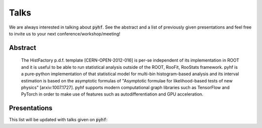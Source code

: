 Talks
=====

We are always interested in talking about :code:`pyhf`. See the abstract and a list of previously given presentations and feel free to invite us to your next conference/workshop/meeting!

Abstract
--------

    The HistFactory p.d.f. template [CERN-OPEN-2012-016] is per-se independent of
    its implementation in ROOT and it is useful to be able to run statistical
    analysis outside of the ROOT, RooFit, RooStats framework. pyhf is a pure-python
    implementation of that statistical model for multi-bin histogram-based analysis
    and its interval estimation is based on the asymptotic formulas of "Asymptotic
    formulae for likelihood-based tests of new physics" [arxiv:1007.1727]. pyhf
    supports modern computational graph libraries such as TensorFlow and PyTorch in
    order to make use of features such as autodifferentiation and GPU acceleration.


Presentations
-------------

This list will be updated with talks given on :code:`pyhf`:

.. bibliography:: bib/talks.bib
   :list: bullet
   :all:
   :style: plain
